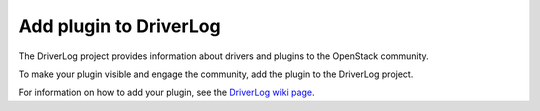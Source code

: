 
.. _add-driverlog:

Add plugin to DriverLog
-----------------------

The DriverLog project provides information about drivers and plugins to
the OpenStack community.

To make your plugin visible and engage the community, add the plugin to
the DriverLog project.

For information on how to add your plugin, see the
`DriverLog wiki page <https://wiki.openstack.org/wiki/Fuel/Plugins#Add_your_plugin_to_DriverLog>`_.